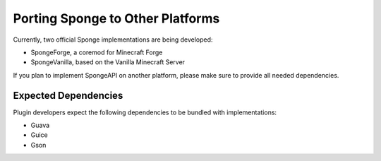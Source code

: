 =================================
Porting Sponge to Other Platforms
=================================

Currently, two official Sponge implementations are being developed:

* SpongeForge, a coremod for Minecraft Forge
* SpongeVanilla, based on the Vanilla Minecraft Server

If you plan to implement SpongeAPI on another platform, please make sure to provide all needed dependencies.

Expected Dependencies
=====================

Plugin developers expect the following dependencies to be bundled with implementations:

* Guava
* Guice
* Gson

